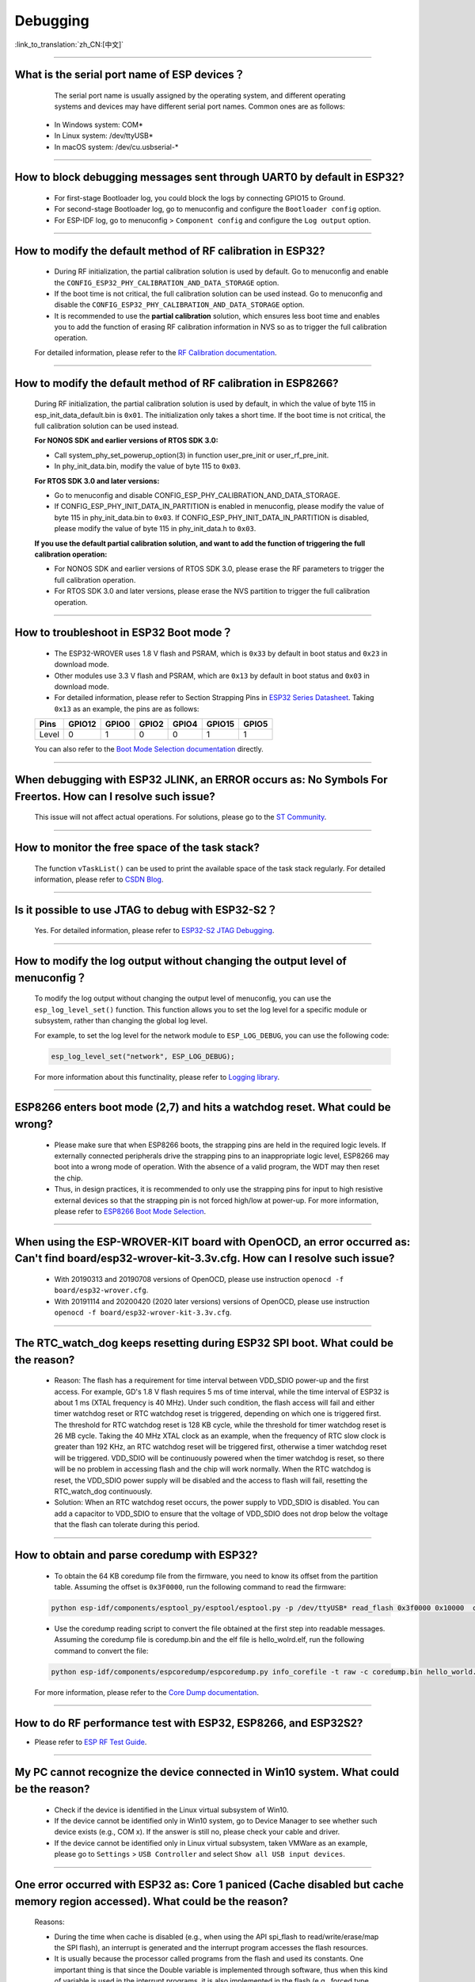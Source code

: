 Debugging
=========

:link_to_translation:`zh_CN:[中文]`

.. raw:: html

   <style>
   body {counter-reset: h2}
     h2 {counter-reset: h3}
     h2:before {counter-increment: h2; content: counter(h2) ". "}
     h3:before {counter-increment: h3; content: counter(h2) "." counter(h3) ". "}
     h2.nocount:before, h3.nocount:before, { content: ""; counter-increment: none }
   </style>

--------------

What is the serial port name of ESP devices？
---------------------------------------------------

  The serial port name is usually assigned by the operating system, and different operating systems and devices may have different serial port names. Common ones are as follows:

 - In Windows system: COM\*
 - In Linux system: /dev/ttyUSB\*
 - In macOS system: /dev/cu.usbserial-\*

--------------

How to block debugging messages sent through UART0 by default in ESP32?
-------------------------------------------------------------------------

  - For first-stage Bootloader log, you could block the logs by connecting GPIO15 to Ground.
  - For second-stage Bootloader log, go to menuconfig and configure the ``Bootloader config`` option.
  - For ESP-IDF log, go to menuconfig > ``Component config`` and configure the ``Log output`` option.

--------------

How to modify the default method of RF calibration in ESP32?
--------------------------------------------------------------------------

  - During RF initialization, the partial calibration solution is used by default. Go to menuconfig and enable the ``CONFIG_ESP32_PHY_CALIBRATION_AND_DATA_STORAGE`` option.
  - If the boot time is not critical, the full calibration solution can be used instead. Go to menuconfig and disable the ``CONFIG_ESP32_PHY_CALIBRATION_AND_DATA_STORAGE`` option.
  - It is recommended to use the **partial calibration** solution, which ensures less boot time and enables you to add the function of erasing RF calibration information in NVS so as to trigger the full calibration operation.

  For detailed information, please refer to the `RF Calibration documentation <https://docs.espressif.com/projects/esp-idf/en/v4.4.4/esp32/api-guides/RF_calibration.html>`__.

--------------

How to modify the default method of RF calibration in ESP8266?
----------------------------------------------------------------------------

  During RF initialization, the partial calibration solution is used by default, in which the value of byte 115 in esp_init_data_default.bin is ``0x01``. The initialization only takes a short time. If the boot time is not critical, the full calibration solution can be used instead.

  **For NONOS SDK and earlier versions of RTOS SDK 3.0:**

  - Call system_phy_set_powerup_option(3) in function user_pre_init or user_rf_pre_init.
  - In phy_init_data.bin, modify the value of byte 115 to ``0x03``.

  **For RTOS SDK 3.0 and later versions:**

  - Go to menuconfig and disable CONFIG_ESP_PHY_CALIBRATION_AND_DATA_STORAGE.
  - If CONFIG_ESP_PHY_INIT_DATA_IN_PARTITION is enabled in menuconfig, please modify the value of byte 115 in phy_init_data.bin to ``0x03``. If CONFIG_ESP_PHY_INIT_DATA_IN_PARTITION is disabled, please modify the value of byte 115 in phy_init_data.h to ``0x03``.

  **If you use the default partial calibration solution, and want to add the function of triggering the full calibration operation:**

  - For NONOS SDK and earlier versions of RTOS SDK 3.0, please erase the RF parameters to trigger the full calibration operation.
  - For RTOS SDK 3.0 and later versions, please erase the NVS partition to trigger the full calibration operation.

--------------

How to troubleshoot in ESP32 Boot mode？
------------------------------------------

  - The ESP32-WROVER uses 1.8 V flash and PSRAM, which is ``0x33`` by default in boot status and ``0x23`` in download mode.
  - Other modules use 3.3 V flash and PSRAM, which are ``0x13`` by default in boot status and ``0x03`` in download mode.
  - For detailed information, please refer to Section Strapping Pins in `ESP32 Series Datasheet <https://www.espressif.com/sites/default/files/documentation/esp32_datasheet_en.pdf>`_. Taking ``0x13`` as an example, the pins are as follows:

  +--------+--------+-------+-------+-------+--------+-------+
  | Pins   | GPIO12 | GPIO0 | GPIO2 | GPIO4 | GPIO15 | GPIO5 |
  +========+========+=======+=======+=======+========+=======+
  | Level  |    0   |   1   |   0   |   0   |    1   |   1   |
  +--------+--------+-------+-------+-------+--------+-------+

  You can also refer to the `Boot Mode Selection documentation <https://docs.espressif.com/projects/esptool/en/latest/esp32/advanced-topics/boot-mode-selection.html>`__ directly.

--------------

When debugging with ESP32 JLINK, an ERROR occurs as: No Symbols For Freertos. How can I resolve such issue?
---------------------------------------------------------------------------------------------------------------

  This issue will not affect actual operations. For solutions, please go to the `ST Community <https://community.st.com/s/question/0D50X0000BVp8RtSQJ/thread-awareness-debugging-in-freertos-stm32cubeide-110-has-a-bug-for-using-rtos-freertos-on-stlinkopenocd>`_.

--------------

How to monitor the free space of the task stack?
-----------------------------------------------------

  The function ``vTaskList()`` can be used to print the available space of the task stack regularly. For detailed information, please refer to `CSDN Blog <https://blog.csdn.net/espressif/article/details/104719907>`_.

--------------

Is it possible to use JTAG to debug with ESP32-S2？
-------------------------------------------------------

  Yes. For detailed information, please refer to `ESP32-S2 JTAG Debugging <https://docs.espressif.com/projects/esp-idf/en/latest/esp32s2/api-guides/jtag-debugging/>`_.

--------------

How to modify the log output without changing the output level of menuconfig？
-----------------------------------------------------------------------------------

  To modify the log output without changing the output level of menuconfig, you can use the ``esp_log_level_set()`` function. This function allows you to set the log level for a specific module or subsystem, rather than changing the global log level.

  For example, to set the log level for the network module to ``ESP_LOG_DEBUG``, you can use the following code:

  .. code-block:: c

    esp_log_level_set("network", ESP_LOG_DEBUG);
  
  For more information about this functinality, please refer to `Logging library <https://docs.espressif.com/projects/esp-idf/en/latest/esp32/api-reference/system/log.html>`_.

--------------

ESP8266 enters boot mode (2,7) and hits a watchdog reset. What could be wrong?
---------------------------------------------------------------------------------

  - Please make sure that when ESP8266 boots, the strapping pins are held in the required logic levels. If externally connected peripherals drive the strapping pins to an inappropriate logic level, ESP8266 may boot into a wrong mode of operation. With the absence of a valid program, the WDT may then reset the chip.
  - Thus, in design practices, it is recommended to only use the strapping pins for input to high resistive external devices so that the strapping pin is not forced high/low at power-up. For more information, please refer to `ESP8266 Boot Mode Selection <https://github.com/espressif/esptool/wiki/ESP8266-Boot-Mode-Selection>`_.

---------------

When using the ESP-WROVER-KIT board with OpenOCD, an error occurred as: Can't find board/esp32-wrover-kit-3.3v.cfg. How can I resolve such issue?
--------------------------------------------------------------------------------------------------------------------------------------------------

  - With 20190313 and 20190708 versions of OpenOCD, please use instruction ``openocd -f board/esp32-wrover.cfg``.
  - With 20191114 and 20200420 (2020 later versions) versions of OpenOCD, please use instruction ``openocd -f board/esp32-wrover-kit-3.3v.cfg``.

--------------

The RTC_watch_dog keeps resetting during ESP32 SPI boot. What could be the reason?
------------------------------------------------------------------------------------------------------------------------------------------------------------------------------------------------------------------------------------------------------------------------------------------------------------------

  - Reason: The flash has a requirement for time interval between VDD_SDIO power-up and the first access. For example, GD's 1.8 V flash requires 5 ms of time interval, while the time interval of ESP32 is about 1 ms (XTAL frequency is 40 MHz). Under such condition, the flash access will fail and either timer watchdog reset or RTC watchdog reset is triggered, depending on which one is triggered first. The threshold for RTC watchdog reset is 128 KB cycle, while the threshold for timer watchdog reset is 26 MB cycle. Taking the 40 MHz XTAL clock as an example, when the frequency of RTC slow clock is greater than 192 KHz, an RTC watchdog reset will be triggered first, otherwise a timer watchdog reset will be triggered. VDD_SDIO will be continuously powered when the timer watchdog is reset, so there will be no problem in accessing flash and the chip will work normally. When the RTC watchdog is reset, the VDD_SDIO power supply will be disabled and the access to flash will fail, resetting the RTC_watch_dog continuously.
  - Solution: When an RTC watchdog reset occurs, the power supply to VDD_SDIO is disabled. You can add a capacitor to VDD_SDIO to ensure that the voltage of VDD_SDIO does not drop below the voltage that the flash can tolerate during this period.

--------------

How to obtain and parse coredump with ESP32?
-------------------------------------------------

  - To obtain the 64 KB coredump file from the firmware, you need to know its offset from the partition table. Assuming the offset is ``0x3F0000``, run the following command to read the firmware:

  .. code-block:: text

    python esp-idf/components/esptool_py/esptool/esptool.py -p /dev/ttyUSB* read_flash 0x3f0000 0x10000  coredump.bin

  - Use the coredump reading script to convert the file obtained at the first step into readable messages. Assuming the coredump file is coredump.bin and the elf file is hello_wolrd.elf, run the following command to convert the file:

  .. code-block:: text

    python esp-idf/components/espcoredump/espcoredump.py info_corefile -t raw -c coredump.bin hello_world.elf

  For more information, please refer to the `Core Dump documentation <https://docs.espressif.com/projects/esp-idf/en/v4.4.4/esp32/api-guides/core_dump.html>`__.

--------------

How to do RF performance test with ESP32, ESP8266, and ESP32S2?
--------------------------------------------------------------------------------------------

- Please refer to `ESP RF Test Guide <https://www.espressif.com/sites/default/files/tools/ESP_RF_Test_EN.zip>`_.

--------------

My PC cannot recognize the device connected in Win10 system. What could be the reason?
------------------------------------------------------------------------------------------------

  - Check if the device is identified in the Linux virtual subsystem of Win10.
  - If the device cannot be identified only in Win10 system, go to Device Manager to see whether such device exists (e.g., COM x). If the answer is still no, please check your cable and driver.
  - If the device cannot be identified only in Linux virtual subsystem, taken VMWare as an example, please go to ``Settings`` > ``USB Controller`` and select ``Show all USB input devices``.

--------------

One error occurred with ESP32 as: Core 1 paniced (Cache disabled but cache memory region accessed). What could be the reason?
------------------------------------------------------------------------------------------------------------------------------------

  Reasons:

  - During the time when cache is disabled (e.g., when using the API spi_flash to read/write/erase/map the SPI flash), an interrupt is generated and the interrupt program accesses the flash resources.
  - It is usually because the processor called programs from the flash and used its constants. One important thing is that since the Double variable is implemented through software, thus when this kind of variable is used in the interrupt programs, it is also implemented in the flash (e.g., forced type conversion operation).

  Solution:

  - Add an IRAM_ATTR modifier to the accessed function during interrupt
  - Add an DRAM_ATTR modifier to the accessed constant during interrupt
  - Do not use Double variable in the interrupt programs

  For more information, please refer to the `Fatal error documentation <https://docs.espressif.com/projects/esp-idf/en/latest/esp32/api-guides/fatal-errors.html#cache-err-msg>`__.

--------------

How to read the flash model information of the modules?
-----------------------------------------------------------

  - Please use the python script `esptool <https://github.com/espressif/esptool>`_ to read information of Espressif's chips and modules.

  .. code-block:: text

    esptool.py --port /dev/ttyUSB* flash_id

--------------

When debugging the `Ethernet Example <https://github.com/espressif/esp-idf/tree/master/examples/ethernet>`__ in ESP-IDF, the following exception log appears. How can I resolve such issue?
-----------------------------------------------------------------------------------------------------------------------------------------------------------------------------------------------------------------------------

  .. code-block:: text

    emac: Timed out waiting for PHY register 0x2 to have value 0x0243(mask 0xffff). Current value:

  You can refer to the following configurations of the development board. Please see the schematics for details:

    - CONFIG_PHY_USE_POWER_PIN=y
    - CONFIG_PHY_POWER_PIN=5

---------------

I found a "Brownout detector was triggered" failure on my ESP32. How to resolve such issue?
------------------------------------------------------------------------------------------------------------------------------------------------------

  - ESP32 has a built-in brownout detector which can detect if the voltage is lower than a specific value. If it happens, the detector will reset the chip to prevent unintended behavior.
  - This message may be reported in various scenarios, while the root cause should always be that the chip with a power supply has momentarily or permanently dropped below the brownout threshold. Please try replacing power supply, USB cable, or installing capacitor on power supply terminals of your module.
  - Apart from the above solution, you can also try to configure the reset threshold value or disable the brownout detector. For more information, please refer to `config-esp32-brownout-det <https://docs.espressif.com/projects/esp-idf/en/latest/esp32/api-reference/kconfig.html#brownout-detector>`_.
  - For ESP32 power-up and reset timing descriptions, see `ESP32 Series Datasheet <https://www.espressif.com/sites/default/files/documentation/esp32_datasheet_en.pdf>`_.

---------------

After imported the protocol_examples_common.h header file, how come it cannot be found while compling?
------------------------------------------------------------------------------------------------------------------------------------------------------------------------------------------------------------

  :CHIP\: ESP32:

  - Please add "set(EXTRA_COMPONENT_DIRS $ENV{IDF_PATH}/examples/common_components/protocol_examples_common)" in CMakeLists.txt under the project.
  - For more information, please refer to the `Build system documentation <https://docs.espressif.com/projects/esp-idf/en/latest/esp32/api-guides/build-system.html>`__.

---------------

When using ESP8266 NonOS v3.0 SDK, the following error occurred. What could be the reason?
------------------------------------------------------------------------------------------------------------------------------

  .. code-block:: text

    E:M 536    E:M 1528

  Any error logs beginning with ``E:M`` indicates insufficient memory.

--------------

When using flash_download_tool to flash firmware to the ESP8266 module, how to solve the following error?
--------------------------------------------------------------------------------------------------------------------------------------

  .. code-block:: text

    ESP8266 Chip efuse check error esp_check_mac_and_efuse

  - Potential reasons:
    
    - ``efuse check error`` indicates that the internal eFuse parameter area of the chip has been unintentionally modified. Typically, eFuse stores critical information, such as chip configuration and MAC address. If the eFuse is damaged, it will disable the chip.
    - Generally, eFuse damage would be caused by overvoltage or static electricity.

  - Suggestions:
    
    - Monitor voltage fluctuations during power-up and power-down processes.
    - The eFuse functionality has been enhanced in ESP32-C3/ESP32-C2 chips. You may consider replacing with the relevant products in the future.

